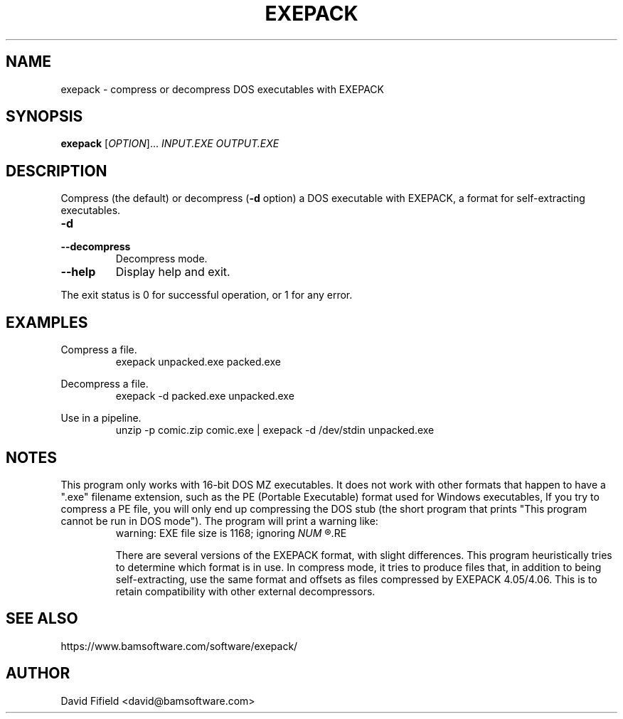 .\" https://home.fnal.gov/~mengel/man_page_notes.html
.TH EXEPACK 1 "2022-09-21"
.nh .\" Disable hyphenation.
.ad l .\" Ragged right
.SH NAME
exepack \- compress or decompress DOS executables with EXEPACK
.SH SYNOPSIS
.B exepack
.RI [ OPTION ]...\&
.I INPUT.EXE
.I OUTPUT.EXE
.SH DESCRIPTION
.P
Compress (the default)
or decompress (\c
.B -d
option)
a DOS executable with EXEPACK,
a format for self-extracting executables.
.TP
.B -d
.TQ
.B --decompress
Decompress mode.
.TP
.B --help
Display help and exit.
.P
The exit status is 0 for successful operation,
or 1 for any error.
.SH EXAMPLES
.P
Compress a file.
.RS
.ft CW
exepack unpacked.exe packed.exe
.ft P
.RE
.P
Decompress a file.
.RS
.ft CW
exepack -d packed.exe unpacked.exe
.ft P
.RE
.P
Use in a pipeline.
.RS
.ft CW
unzip -p comic.zip comic.exe | exepack -d /dev/stdin unpacked.exe
.ft P
.RE
.SH NOTES
.P
This program only works with 16-bit DOS MZ executables.
It does not work with other formats
that happen to have a ".exe" filename extension,
such as the PE (Portable Executable) format
used for Windows executables,
If you try to compress a PE file,
you will only end up compressing the DOS stub
(the short program that prints
"This program cannot be run in DOS mode").
The program will print a warning like:
.RS
warning: EXE file size is 1168; ignoring
.I
NUM
.R trailing bytes
.RE
.P
There are several versions of the EXEPACK format,
with slight differences.
This program heuristically tries to determine
which format is in use.
In compress mode, it tries to produce files
that, in addition to being self-extracting,
use the same format and offsets as files
compressed by EXEPACK 4.05/4.06.
This is to retain compatibility with other external decompressors.
.SH SEE ALSO
.P
https://www.bamsoftware.com/software/exepack/
.SH AUTHOR
.P
David Fifield <david@bamsoftware.com>
